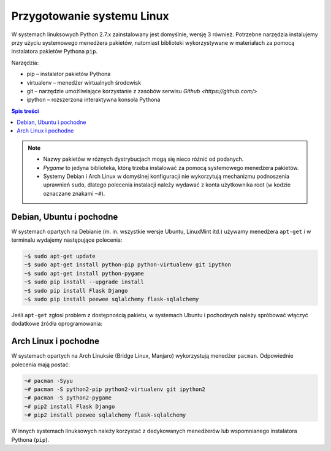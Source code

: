 Przygotowanie systemu Linux
###########################

W systemach linuksowych Python 2.7.x zainstalowany jest domyślnie,
wersję 3 również. Potrzebne narzędzia instalujemy przy użyciu systemowego
menedżera pakietów, natomiast biblioteki wykorzystywane w materiałach za pomocą
instalatora pakietów Pythona ``pip``.

Narzędzia:

* pip – instalator pakietów Pythona
* virtualenv – menedżer wirtualnych środowisk
* git – narzędzie umożliwiające korzystanie z zasobów serwisu `Github <https://github.com/>`
* ipython – rozszerzona interaktywna konsola Pythona

.. contents:: Spis treści
    :backlinks: none

.. note::

    * Nazwy pakietów w różnych dystrybucjach mogą się nieco różnić od podanych.
    * *Pygame* to jedyna biblioteka, którą trzeba instalować za pomocą systemowego
      menedżera pakietów.
    * Systemy Debian i Arch Linux w domyślnej konfiguracji nie wykorzytują
      mechanizmu podnoszenia uprawnień ``sudo``, dlatego polecenia instalacji
      należy wydawać z konta użytkownika root (w kodzie oznaczane znakami ``~#``).

Debian, Ubuntu i pochodne
-------------------------

W systemach opartych na Debianie (m. in. wszystkie wersje Ubuntu, LinuxMint itd.)
używamy menedżera ``apt-get`` i w terminalu wydajemy następujące polecenia:

.. code-block:: bash

    ~$ sudo apt-get update
    ~$ sudo apt-get install python-pip python-virtualenv git ipython
    ~$ sudo apt-get install python-pygame
    ~$ sudo pip install --upgrade install
    ~$ sudo pip install Flask Django
    ~$ sudo pip install peewee sqlalchemy flask-sqlalchemy

Jeśli ``apt-get`` zgłosi problem z dostępnością pakietu, w systemach Ubuntu i pochodnych
należy spróbować włączyć dodatkowe źródła oprogramowania:

.. figure:: img/universe.png

Arch Linux i pochodne
---------------------

W systemach opartych na Arch Linuksie (Bridge Linux, Manjaro)
wykorzystują menedżer ``pacman``. Odpowiednie polecenia mają postać:

.. code-block:: bash

    ~# pacman -Syyu
    ~# pacman -S python2-pip python2-virtualenv git ipython2
    ~# pacman -S python2-pygame
    ~# pip2 install Flask Django
    ~# pip2 install peewee sqlalchemy flask-sqlalchemy

W innych systemach linuksowych należy korzystać z dedykowanych menedżerów
lub wspomnianego instalatora Pythona (``pip``).

